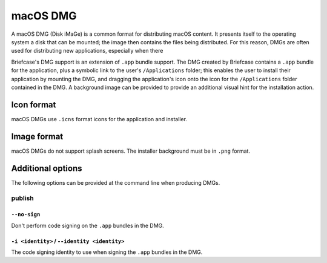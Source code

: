 =========
macOS DMG
=========

A macOS DMG (Disk iMaGe) is a common format for distributing macOS content.
It presents itself to the operating system a disk that can be mounted; the
image then contains the files being distributed. For this reason, DMGs are
often used for distributing new applications, especially when there

Briefcase's DMG support is an extension of ``.app`` bundle support. The DMG
created by Briefcase contains a ``.app`` bundle for the application, plus a
symbolic link to the user's ``/Applications`` folder; this enables the user to
install their application by mounting the DMG, and dragging the application's
icon onto the icon for the ``/Applications`` folder contained in the DMG.
A background image can be provided to provide an additional visual hint for
the installation action.

Icon format
===========

macOS DMGs use ``.icns`` format icons for the application and installer.

Image format
============

macOS DMGs do not support splash screens. The installer background must be
in ``.png`` format.

Additional options
==================

The following options can be provided at the command line when producing
DMGs.

publish
-------

``--no-sign``
~~~~~~~~~~~~~

Don't perform code signing on the ``.app`` bundles in the DMG.

``-i <identity>`` / ``--identity <identity>``
~~~~~~~~~~~~~~~~~~~~~~~~~~~~~~~~~~~~~~~~~~~~~

The code signing identity to use when signing the ``.app`` bundles in the DMG.
